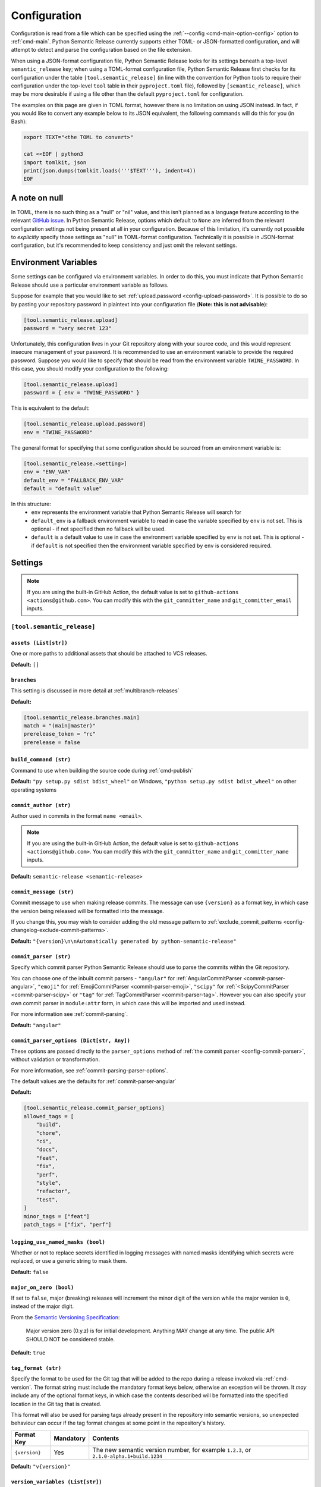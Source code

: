 .. _configuration:

Configuration
=============

Configuration is read from a file which can be specified using the
:ref:`--config <cmd-main-option-config>` option to :ref:`cmd-main`. Python Semantic
Release currently supports either TOML- or JSON-formatted configuration, and will
attempt to detect and parse the configuration based on the file extension.

When using a JSON-format configuration file, Python Semantic Release looks for its
settings beneath a top-level ``semantic_release`` key; when using a TOML-format
configuration file, Python Semantic Release first checks for its configuration under
the table ``[tool.semantic_release]`` (in line with the convention for Python tools to
require their configuration under the top-level ``tool`` table in their
``pyproject.toml`` file), followed by ``[semantic_release]``, which may be more desirable
if using a file other than the default ``pyproject.toml`` for configuration.

The examples on this page are given in TOML format, however there is no limitation on
using JSON instead. In fact, if you would like to convert any example below to its
JSON equivalent, the following commands will do this for you (in Bash):

.. code-block:: bash

    export TEXT="<the TOML to convert>"

    cat <<EOF | python3
    import tomlkit, json
    print(json.dumps(tomlkit.loads('''$TEXT'''), indent=4))
    EOF



A note on null
--------------

In TOML, there is no such thing as a "null" or "nil" value, and this isn't planned
as a language feature according to the relevant `GitHub issue`_.
In Python Semantic Release, options which default to ``None`` are inferred from the
relevant configuration settings not being present at all in your configuration.
Because of this limitation, it's currently not possible to *explicitly* specify those
settings as "null" in TOML-format configuration. Technically it is possible in
JSON-format configuration, but it's recommended to keep consistency and just omit
the relevant settings.

.. _`GitHub issue`: https://github.com/toml-lang/toml/issues/30

.. _config-environment-variables:

Environment Variables
---------------------

Some settings can be configured via environment variables. In order to do this,
you must indicate that Python Semantic Release should use a particular environment
variable as follows.

Suppose for example that you would like to set :ref:`upload.password <config-upload-password>`.
It is possible to do so by pasting your repository password in plaintext into your
configuration file (**Note: this is not advisable**):

.. code-block:: toml

    [tool.semantic_release.upload]
    password = "very secret 123"

Unfortunately, this configuration lives in your Git repository along with your source
code, and this would represent insecure management of your password. It is recommended
to use an environment variable to provide the required password. Suppose you would
like to specify that should be read from the environment variable ``TWINE_PASSWORD``. 
In this case, you should modify your configuration to the following:

.. code-block:: toml

    [tool.semantic_release.upload]
    password = { env = "TWINE_PASSWORD" }

This is equivalent to the default:

.. code-block:: toml

    [tool.semantic_release.upload.password]
    env = "TWINE_PASSWORD"

The general format for specifying that some configuration should be sourced from an
environment variable is:

.. code-block:: toml

    [tool.semantic_release.<setting>]
    env = "ENV_VAR"
    default_env = "FALLBACK_ENV_VAR"
    default = "default value"

In this structure:
  * ``env`` represents the environment variable that Python Semantic Release will search for
  * ``default_env`` is a fallback environment variable to read in case the variable specified
    by ``env`` is not set. This is optional - if not specified then no fallback will be used.
  * ``default`` is a default value to use in case the environment variable specified by ``env``
    is not set. This is optional - if ``default`` is not specified then the environment variable
    specified by ``env`` is considered required.

.. _config-settings:

Settings
--------

.. note::
  If you are using the built-in GitHub Action, the default value is set to
  ``github-actions <actions@github.com>``. You can modify this with the
  ``git_committer_name`` and ``git_committer_email`` inputs.

.. _config-root:

``[tool.semantic_release]``
***************************

.. _config-assets:

``assets (List[str])``
""""""""""""""""""""""

One or more paths to additional assets that should be attached to VCS releases.

**Default:** ``[]``

.. _config-branches:

``branches``
""""""""""""

This setting is discussed in more detail at :ref:`multibranch-releases`

**Default:**

.. code-block:: toml

    [tool.semantic_release.branches.main]
    match = "(main|master)"
    prerelease_token = "rc"
    prerelease = false

.. _config-build-command:

``build_command (str)``
"""""""""""""""""""""""

Command to use when building the source code during :ref:`cmd-publish`

**Default:** ``"py setup.py sdist bdist_wheel"`` on Windows,
``"python setup.py sdist bdist_wheel"`` on other operating systems

.. _config-commit_author:

``commit_author (str)``
"""""""""""""""""""""""
Author used in commits in the format ``name <email>``.

.. note::
  If you are using the built-in GitHub Action, the default value is set to
  ``github-actions <actions@github.com>``. You can modify this with the
  ``git_committer_name`` and ``git_committer_name`` inputs.

.. seealso::
   - :ref:`github-actions`

**Default:** ``semantic-release <semantic-release>``

.. _config-commit-message:

``commit_message (str)``
""""""""""""""""""""""""

Commit message to use when making release commits. The message can use ``{version}``
as a format key, in which case the version being released will be formatted into
the message.

If you change this, you may wish to consider adding the old message pattern to
:ref:`exclude_commit_patterns <config-changelog-exclude-commit-patterns>`.

**Default:** ``"{version}\n\nAutomatically generated by python-semantic-release"``

.. _config-commit-parser:

``commit_parser (str)``
"""""""""""""""""""""""

Specify which commit parser Python Semantic Release should use to parse the commits
within the Git repository.

You can choose one of the inbuilt commit parsers - ``"angular"`` for
:ref:`AngularCommitParser <commit-parser-angular>`, ``"emoji"`` for
:ref:`EmojiCommitParser <commit-parser-emoji>`, ``"scipy"`` for
:ref:`<ScipyCommitParser <commit-parser-scipy>` or ``"tag"`` for
:ref:`TagCommitParser <commit-parser-tag>`. However you can also specify your own
commit parser in ``module:attr`` form, in which case this will be imported and used
instead.

For more information see :ref:`commit-parsing`.

**Default:** ``"angular"``

.. _config-commit-parser-options:

``commit_parser_options (Dict[str, Any])``
""""""""""""""""""""""""""""""""""""""""""

These options are passed directly to the ``parser_options`` method of
:ref:`the commit parser <config-commit-parser>`, without validation
or transformation.

For more information, see :ref:`commit-parsing-parser-options`.

The default values are the defaults for :ref:`commit-parser-angular`

**Default:**

.. code-block:: toml

    [tool.semantic_release.commit_parser_options]
    allowed_tags = [
        "build",
        "chore",
        "ci",
        "docs",
        "feat",
        "fix",
        "perf",
        "style",
        "refactor",
        "test",
    ]
    minor_tags = ["feat"]
    patch_tags = ["fix", "perf"]

.. _config-logging-use-named-masks:

``logging_use_named_masks (bool)``
""""""""""""""""""""""""""""""""""

Whether or not to replace secrets identified in logging messages with named masks
identifying which secrets were replaced, or use a generic string to mask them.

**Default:** ``false``

.. _config-major-on-zero:

``major_on_zero (bool)``
""""""""""""""""""""""""

If set to ``false``, major (breaking) releases will increment the minor digit of the
version while the major version is ``0``, instead of the major digit.

From the `Semantic Versioning Specification`_:

   Major version zero (0.y.z) is for initial development. Anything MAY change at
   any time. The public API SHOULD NOT be considered stable.

.. _Semantic Versioning Specification: https://semver.org/spec/v2.0.0.html#spec-item-4

**Default:** ``true``

.. _config-tag-format:

``tag_format (str)``
""""""""""""""""""""

Specify the format to be used for the Git tag that will be added to the repo during
a release invoked via :ref:`cmd-version`. The format string must include the mandatory
format keys below, otherwise an exception will be thrown. It *may* include any of the
optional format keys, in which case the contents described will be formatted into the
specified location in the Git tag that is created.

This format will also be used for parsing tags already present in the repository into
semantic versions, so unexpected behaviour can occur if the tag format changes at some
point in the repository's history.

================ =========  ========
Format Key       Mandatory  Contents
================ =========  ========
``{version}``    Yes        The new semantic version number, for example ``1.2.3``, or
                            ``2.1.0-alpha.1+build.1234``
================ =========  ========

**Default:** ``"v{version}"``

.. _config-version-variables:

``version_variables (List[str])``
"""""""""""""""""""""""""""""""""

Each entry represents a location where the version is stored in the source code,
specifed in ``file:variable`` format. For example:

.. code-block:: toml

    [tool.semantic_release]
    version_variable = [
        "semantic_release/__init__.py:__version__",
        "docs/conf.py:version",
    ]

**Default:** ``[]``

.. _config-version-toml:

``version_toml (List[str])``
""""""""""""""""""""""""""""
Similar to :ref:`config-version-variables`, but allows the version number to be
identified safely in a toml file like ``pyproject.toml``, with each entry using
dotted notation to indicate the key for which the value represents the version:

.. code-block:: toml

    [tool.semantic_release]
    version_toml = [
        "pyproject.toml:tool.poetry.version",
    ]

**Default:** ``[]``

.. _config-changelog:

``[tool.semantic_release.changelog]``
*************************************

.. _config-changelog-template-dir:

``template_dir (str)``
""""""""""""""""""""""

If given, specifies a directory of templates that will be rendered during creation
of the changelog. If not given, the default changelog template will be used.

This option is discussed in more detail at :ref:`changelog-templates`

**Default:** ``"templates"``

.. _config-changelog-changelog-file:

``changelog_file (str)``
""""""""""""""""""""""""

Specify the name of the changelog file (after template rendering has taken place).

**Default:** ``"CHANGELOG.md"``

.. _config-changelog-exclude-commit-patterns:

``exclude_commit_patterns (List[str])``
"""""""""""""""""""""""""""""""""""""""

Any patterns specified here will be excluded from the commits which are available
to your changelog. This allows, for example, automated commits to be removed if desired.
Python Semantic Release also removes its own commits from the Changelog via this mechanism;
therefore if you change the automated commit message that Python Semantic Release uses when
making commits, you may wish to add the *old* commit message pattern here.

The patterns in this list are treated as regular expressions.

**Default:** ``[]``


.. _config-changelog-environment:

``[tool.semantic_release.changelog.environment]``
*************************************************

.. note::
   This section of the configuration contains options which customise the template
   environment used to render templates such as the changelog. Most options are
   passed directly to the `jinja2.Environment`_ constructor, and further
   documentation one these parameters can be found there.

.. _`jinja2.Environment`: https://jinja.palletsprojects.com/en/3.1.x/api/#jinja2.Environment

.. _config-changelog-environment-block-start-string:

``block_start_string (str)``
""""""""""""""""""""""""""""

This setting is passed directly to the `jinja2.Environment`_ constructor.

**Default:** ``"{%"``

.. _config-changelog-environment-block-end-string:

``block_end_string (str)``
""""""""""""""""""""""""""

This setting is passed directly to the `jinja2.Environment`_ constructor.

**Default:** ``"%}"``

.. _config-changelog-environment-variable-start-string:

``variable_start_string (str)``
"""""""""""""""""""""""""""""""

This setting is passed directly to the `jinja2.Environment`_ constructor.

**Default:** ``"{{"``

.. _config-changelog-environment-variable-end-string:

``variable_end_string (str)``
"""""""""""""""""""""""""""""

This setting is passed directly to the `jinja2.Environment`_ constructor.

**Default:** ``"}}"``

.. _config-changelog-environment-comment-start-string:

``comment_start_string (str)``
""""""""""""""""""""""""""""""

This setting is passed directly to the `jinja2.Environment`_ constructor.

**Default:** ``{#``

.. _config-changelog-environment-comment-end-string:

``comment_end_string (str)``
""""""""""""""""""""""""""""

This setting is passed directly to the `jinja2.Environment`_ constructor.

**Default:** ``"#}"``

.. _config-changelog-environment-line-statement-prefix:

``line_statement_prefix (Optional[str])``
"""""""""""""""""""""""""""""""""""""""""

This setting is passed directly to the `jinja2.Environment`_ constructor.

**Default:** ``None`` (not specified)

.. _config-changelog-environment-line-comment-prefix:

``line_comment_prefix (Optional[str])``
"""""""""""""""""""""""""""""""""""""""

This setting is passed directly to the `jinja2.Environment`_ constructor.

**Default:** ``None`` (not specified)

.. _config-changelog-environment-trim-blocks:

``trim_blocks (bool)``
""""""""""""""""""""""

This setting is passed directly to the `jinja2.Environment`_ constructor.

**Default:** ``false``

.. _config-changelog-environment-lstrip-blocks:

``lstrip_blocks (bool)``
""""""""""""""""""""""""

This setting is passed directly to the `jinja2.Environment`_ constructor.

**Default:** ``false``

.. _config-changelog-environment-newline-sequence:

``newline_sequence (Literal["\n", "\r", "\r\n"])``
""""""""""""""""""""""""""""""""""""""""""""""""""

This setting is passed directly to the `jinja2.Environment`_ constructor.

**Default:** ``"\n"``

.. _config-changelog-environment-keep-trailing-newline:

``keep_trailing_newline (bool)``
""""""""""""""""""""""""""""""""

This setting is passed directly to the `jinja2.Environment`_ constructor.

**Default:** ``false``

.. _config-changelog-environment-extensions:

``extensions (List[str])``
""""""""""""""""""""""""""

This setting is passed directly to the `jinja2.Environment`_ constructor.

**Default:** ``[]``


.. _config-changelog-environment-autoescape:

``autoescape (Union[str, bool])``
""""""""""""""""""""""""""""""""""

If this setting is a string, it should be given in ``module:attr`` form; Python
Semantic Release will attempt to dynamically import this string, which should
represent a path to a suitable callable that satisfies the following:

    As of Jinja 2.4 this can also be a callable that is passed the template name
    and has to return ``True`` or ``False`` depending on autoescape should be
    enabled by default.

The result of this dynamic import is passed directly to the `jinja2.Environment`_
constructor.

If this setting is a boolean, it is passed directly to the `jinja2.Environment`_
constructor.

**Default:** ``true``

.. _config-remote:

``[tool.semantic_release.remote]``
**********************************

.. _config-remote-name:

``name (str)``
""""""""""""""

Name of the remote to push to using ``git push -u $name <branch_name>``

**Default:** ``"origin"``

.. _config-remote-type:

``type (str)``
""""""""""""""

The type of the remote VCS. Currently, Python Semantic Release supports ``"github"``,
``"gitlab"`` and ``"gitea"``. Not all functionality is available with all remote types,
but we welcome pull requests to help improve this!

**Default:** ``"github"``

.. _config-remote-ignore-token-for-push:

``ignore_token_for_push (bool)``
""""""""""""""""""""""""""""""""

If set to ``True``, ignore the authentication token when pushing changes to the remote.
This is ideal, for example, if you already have SSH keys set up which can be used for
pushing.

**Default:** ``False``

.. _config-remote-token:

``token`` (:ref:`Environment Variable <config-environment-variables>`)
""""""""""""""""""""""""""""""""""""""""""""""""""""""""""""""""""""""

Environment variable from which to source the authentication token for the remote VCS.
Common examples include ``"GH_TOKEN"``, ``"GITLAB_TOKEN"`` or ``"GITEA_TOKEN"``, however
you can choose to use a custom environment variable if you wish.

.. note::
   By default, this is a **mandatory** environment variable that must be set before
   using any functionality that requires authentication with your remote VCS. If you
   are using this token to enable push access to the repository, it must also be set
   before attempting to push.

   If your push access is enabled via SSH keys instead, then you do not need to set
   this environment variable in order to push the version increment, changelog and
   modified source code assets to the remote using :ref:`cmd-version`. However,
   you will need to disable release creation using the :ref:`cmd-version-option-vcs-release`
   option, among other options, in order to use Python Semantic Release without
   configuring the environment variable for your remote VCS authentication token.


**Default:** ``{ env = "GH_TOKEN" }``


.. _config-upload:

``[tool.semantic_release.upload]``
**********************************

.. warning::
   This section of the configuration contains options which customise the behaviour 
   of the upload of artefacts to a repository. This is performed using `Twine`_, and
   more information can be found by consulting the documentation for the
   `twine upload`_ command.

   Many settings can be resolved from :ref:`config-environment-variables`. It is
   possible to specify any settings directly in your configuration file as strings,
   but be aware that those which are marked as environment variables by default are
   also **mandatory** by default. If you wish to use the :ref:`publish command
   <cmd-publish>` without specifying these environment variables, you should adjust
   the configuration accordingly, using appropriate defaults or by setting the string
   values directly in the configuration.

   Please remember that your configuration file should be committed to your source
   control repository and as such that you should avoid placing any sensitive
   information into the configuration file!

.. _`Twine`: https://twine.readthedocs.io/en/stable
.. _`twine upload`: https://twine.readthedocs.io/en/stable/#twine-upload

.. _config-upload-dist-glob-patterns:

``dist_glob_patterns (List[str])``
""""""""""""""""""""""""""""""""""

Once :ref:`config-build-command` has been run, any files matching any of these globs
will be uploaded to your repository. Each item in this list should be a string
containing a Unix-style glob pattern.

**Default:** ``["dist/*"]``

.. _config-upload-upload-to-repository:

``upload_to_repository (bool)``
"""""""""""""""""""""""""""""""

If set to ``true``, upload artefacts matching
:ref:`dist_glob_patterns <config-upload-dist-glob-patterns>` to the configured artefact
repository using `twine upload`_. Set to ``false`` to disable uploading.

**Default:** ``true``

.. _config-upload-upload-to-vcs-release:

``upload_to_vcs_release (bool)``
""""""""""""""""""""""""""""""""

If set to ``true``, upload artefacts matching
:ref:`dist_glob_patterns <config-upload-dist-glob-patterns>` to the release created
in the remote VCS corresponding to the latest tag, if that is supported by the
:ref:`VCS type <config-remote-type>`.

**Default:** ``true``

.. _config-upload-sign:

``sign (bool)``
"""""""""""""""

This setting is passed directly to the `twine upload`_ command.

**Default:** ``false``

.. _config-upload-sign-with:

``sign_with (str)``
"""""""""""""""""""

This setting is passed directly to the `twine upload`_ command.

**Default:** ``"gpg"``

.. _config-upload-config-file:

``config_file (str)``
"""""""""""""""""""""

This setting is passed directly to the `twine upload`_ command.

**Default:**: ``"~/.pypirc"``

.. _config-upload-skip-existing:

``skip_existing (bool)``
""""""""""""""""""""""""

This setting is passed directly to the `twine upload`_ command.

**Default:** ``false``

.. _config-upload-repository-name:

``repository_name (str)``
"""""""""""""""""""""""""

This setting is passed directly to the `twine upload`_ command.

**Default:** ``"pypi"``

.. _config-upload-disable-progress-bar:

``disable_progress_bar (bool)``
"""""""""""""""""""""""""""""""

This setting is passed directly to the `twine upload`_ command.

**Default:** ``false``

.. _config-upload-pypi-token:

``pypi_token`` (:ref:`Environment Variable <config-environment-variables>`)
"""""""""""""""""""""""""""""""""""""""""""""""""""""""""""""""""""""""""""

After resolving the environment variable, this setting is passed directly to the
`twine upload`_ command.

.. note::
   By default, this is a **mandatory** environment variable that must be set before
   using the :ref:`publish command <cmd-publish>`.

**Default:** ``{ env = "PYPI_TOKEN" }``

.. _config-upload-identity:

``identity`` (:ref:`Environment Variable <config-environment-variables>`)
"""""""""""""""""""""""""""""""""""""""""""""""""""""""""""""""""""""""""

After resolving the environment variable, this setting is passed directly to the
`twine upload`_ command.

**Default:** ``{ env = "GPG_IDENTITY" }``

.. _config-upload-username:

``username`` (:ref:`Environment Variable <config-environment-variables>`)
"""""""""""""""""""""""""""""""""""""""""""""""""""""""""""""""""""""""""

After resolving the environment variable, this setting is passed directly to the
`twine upload`_ command.

.. note::
   By default, this is a **mandatory** environment variable that must be set before
   using the :ref:`publish command <cmd-publish>`.

**Default:** ``{ env = "REPOSITORY_USERNAME", default_env = "TWINE_USERNAME" }``

.. _config-upload-password:

``password`` (:ref:`Environment Variable <config-environment-variables>`)
"""""""""""""""""""""""""""""""""""""""""""""""""""""""""""""""""""""""""

After resolving the environment variable, this setting is passed directly to the
`twine upload`_ command.

.. note::
   By default, this is a **mandatory** environment variable that must be set before
   using the :ref:`publish command <cmd-publish>`.

**Default:** ``{ env = "REPOSITORY_PASSWORD", default_env = "TWINE_PASSWORD" }``

.. warning::
  You should use token authentication instead of username and password
  authentication for the following reasons:

  - It is `strongly recommended by PyPI <https://pypi.org/help/#apitoken>`_.
  - Tokens can be given access to only a single project, which reduces the
    possible damage if it is compromised.
  - You can change your password without having to update it in CI settings.
  - If your PyPI username is the same as your GitHub username and you have
    it set as a secret in a CI service, it can be scrubbed from the
    build output. This can break things, for example repository links.

  - Find more information on `how to obtain a token <https://pypi.org/help/#apitoken>`_.

.. _config-upload-repository-url:

``repository_url`` (:ref:`Environment Variable <config-environment-variables>`)
"""""""""""""""""""""""""""""""""""""""""""""""""""""""""""""""""""""""""""""""

After resolving the environment variable, this setting is passed directly to the
`twine upload`_ command.

.. note::
   By default, this is a **mandatory** environment variable that must be set before
   using the :ref:`publish command <cmd-publish>`.

**Default:** ``{ env = "REPOSITORY_URL", default_env = "TWINE_REPOSITORY_URL" }``

.. _config-upload-non-interactive:

``non_interactive`` (:ref:`Environment Variable <config-environment-variables>`)
""""""""""""""""""""""""""""""""""""""""""""""""""""""""""""""""""""""""""""""""

After resolving the environment variable, this setting is passed directly to the
`twine upload`_ command.

**Default:** ``{ env = "TWINE_NON_INTERACTIVE", default = "true" }``

.. _config-upload-cacert:

``non_interactive`` (:ref:`Environment Variable <config-environment-variables>`)
""""""""""""""""""""""""""""""""""""""""""""""""""""""""""""""""""""""""""""""""

After resolving the environment variable, this setting is passed directly to the
`twine upload`_ command.

**Default:** ``{ env = "TWINE_CERT" }``

.. _config-upload-client-cert:

``client_cert`` (:ref:`Environment Variable <config-environment-variables>`)
""""""""""""""""""""""""""""""""""""""""""""""""""""""""""""""""""""""""""""

After resolving the environment variable, this setting is passed directly to the
`twine upload`_ command.

**Default:** ``{ env = "TWINE_CLIENT_CERT" }``
